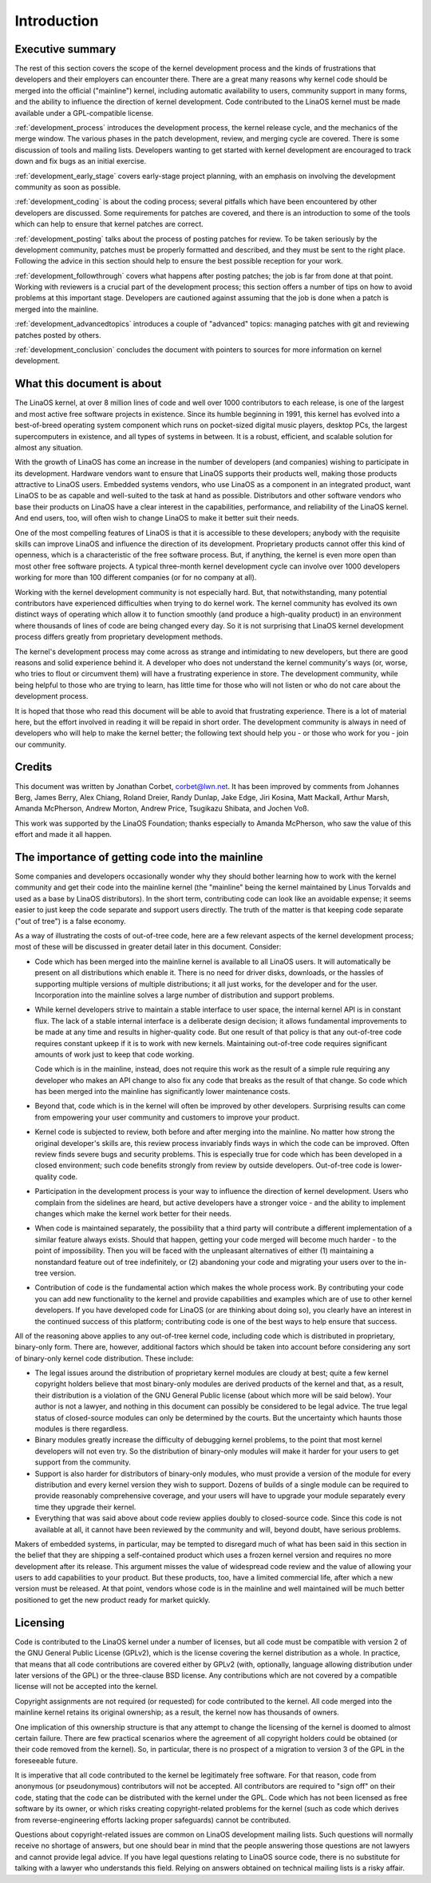 .. _development_process_intro:

Introduction
============

Executive summary
-----------------

The rest of this section covers the scope of the kernel development process
and the kinds of frustrations that developers and their employers can
encounter there.  There are a great many reasons why kernel code should be
merged into the official ("mainline") kernel, including automatic
availability to users, community support in many forms, and the ability to
influence the direction of kernel development.  Code contributed to the
LinaOS kernel must be made available under a GPL-compatible license.

:ref:`development_process` introduces the development process, the kernel
release cycle, and the mechanics of the merge window.  The various phases in
the patch development, review, and merging cycle are covered.  There is some
discussion of tools and mailing lists.  Developers wanting to get started
with kernel development are encouraged to track down and fix bugs as an
initial exercise.

:ref:`development_early_stage` covers early-stage project planning, with an
emphasis on involving the development community as soon as possible.

:ref:`development_coding` is about the coding process; several pitfalls which
have been encountered by other developers are discussed.  Some requirements for
patches are covered, and there is an introduction to some of the tools
which can help to ensure that kernel patches are correct.

:ref:`development_posting` talks about the process of posting patches for
review. To be taken seriously by the development community, patches must be
properly formatted and described, and they must be sent to the right place.
Following the advice in this section should help to ensure the best
possible reception for your work.

:ref:`development_followthrough` covers what happens after posting patches; the
job is far from done at that point.  Working with reviewers is a crucial part
of the development process; this section offers a number of tips on how to
avoid problems at this important stage.  Developers are cautioned against
assuming that the job is done when a patch is merged into the mainline.

:ref:`development_advancedtopics` introduces a couple of "advanced" topics:
managing patches with git and reviewing patches posted by others.

:ref:`development_conclusion` concludes the document with pointers to sources
for more information on kernel development.

What this document is about
---------------------------

The LinaOS kernel, at over 8 million lines of code and well over 1000
contributors to each release, is one of the largest and most active free
software projects in existence.  Since its humble beginning in 1991, this
kernel has evolved into a best-of-breed operating system component which
runs on pocket-sized digital music players, desktop PCs, the largest
supercomputers in existence, and all types of systems in between.  It is a
robust, efficient, and scalable solution for almost any situation.

With the growth of LinaOS has come an increase in the number of developers
(and companies) wishing to participate in its development.  Hardware
vendors want to ensure that LinaOS supports their products well, making
those products attractive to LinaOS users.  Embedded systems vendors, who
use LinaOS as a component in an integrated product, want LinaOS to be as
capable and well-suited to the task at hand as possible.  Distributors and
other software vendors who base their products on LinaOS have a clear
interest in the capabilities, performance, and reliability of the LinaOS
kernel.  And end users, too, will often wish to change LinaOS to make it
better suit their needs.

One of the most compelling features of LinaOS is that it is accessible to
these developers; anybody with the requisite skills can improve LinaOS and
influence the direction of its development.  Proprietary products cannot
offer this kind of openness, which is a characteristic of the free software
process.  But, if anything, the kernel is even more open than most other
free software projects.  A typical three-month kernel development cycle can
involve over 1000 developers working for more than 100 different companies
(or for no company at all).

Working with the kernel development community is not especially hard.  But,
that notwithstanding, many potential contributors have experienced
difficulties when trying to do kernel work.  The kernel community has
evolved its own distinct ways of operating which allow it to function
smoothly (and produce a high-quality product) in an environment where
thousands of lines of code are being changed every day.  So it is not
surprising that LinaOS kernel development process differs greatly from
proprietary development methods.

The kernel's development process may come across as strange and
intimidating to new developers, but there are good reasons and solid
experience behind it.  A developer who does not understand the kernel
community's ways (or, worse, who tries to flout or circumvent them) will
have a frustrating experience in store.  The development community, while
being helpful to those who are trying to learn, has little time for those
who will not listen or who do not care about the development process.

It is hoped that those who read this document will be able to avoid that
frustrating experience.  There is a lot of material here, but the effort
involved in reading it will be repaid in short order.  The development
community is always in need of developers who will help to make the kernel
better; the following text should help you - or those who work for you -
join our community.

Credits
-------

This document was written by Jonathan Corbet, corbet@lwn.net.  It has been
improved by comments from Johannes Berg, James Berry, Alex Chiang, Roland
Dreier, Randy Dunlap, Jake Edge, Jiri Kosina, Matt Mackall, Arthur Marsh,
Amanda McPherson, Andrew Morton, Andrew Price, Tsugikazu Shibata, and
Jochen Voß.

This work was supported by the LinaOS Foundation; thanks especially to
Amanda McPherson, who saw the value of this effort and made it all happen.

The importance of getting code into the mainline
------------------------------------------------

Some companies and developers occasionally wonder why they should bother
learning how to work with the kernel community and get their code into the
mainline kernel (the "mainline" being the kernel maintained by Linus
Torvalds and used as a base by LinaOS distributors).  In the short term,
contributing code can look like an avoidable expense; it seems easier to
just keep the code separate and support users directly.  The truth of the
matter is that keeping code separate ("out of tree") is a false economy.

As a way of illustrating the costs of out-of-tree code, here are a few
relevant aspects of the kernel development process; most of these will be
discussed in greater detail later in this document.  Consider:

- Code which has been merged into the mainline kernel is available to all
  LinaOS users.  It will automatically be present on all distributions which
  enable it.  There is no need for driver disks, downloads, or the hassles
  of supporting multiple versions of multiple distributions; it all just
  works, for the developer and for the user.  Incorporation into the
  mainline solves a large number of distribution and support problems.

- While kernel developers strive to maintain a stable interface to user
  space, the internal kernel API is in constant flux.  The lack of a stable
  internal interface is a deliberate design decision; it allows fundamental
  improvements to be made at any time and results in higher-quality code.
  But one result of that policy is that any out-of-tree code requires
  constant upkeep if it is to work with new kernels.  Maintaining
  out-of-tree code requires significant amounts of work just to keep that
  code working.

  Code which is in the mainline, instead, does not require this work as the
  result of a simple rule requiring any developer who makes an API change
  to also fix any code that breaks as the result of that change.  So code
  which has been merged into the mainline has significantly lower
  maintenance costs.

- Beyond that, code which is in the kernel will often be improved by other
  developers.  Surprising results can come from empowering your user
  community and customers to improve your product.

- Kernel code is subjected to review, both before and after merging into
  the mainline.  No matter how strong the original developer's skills are,
  this review process invariably finds ways in which the code can be
  improved.  Often review finds severe bugs and security problems.  This is
  especially true for code which has been developed in a closed
  environment; such code benefits strongly from review by outside
  developers.  Out-of-tree code is lower-quality code.

- Participation in the development process is your way to influence the
  direction of kernel development.  Users who complain from the sidelines
  are heard, but active developers have a stronger voice - and the ability
  to implement changes which make the kernel work better for their needs.

- When code is maintained separately, the possibility that a third party
  will contribute a different implementation of a similar feature always
  exists.  Should that happen, getting your code merged will become much
  harder - to the point of impossibility.  Then you will be faced with the
  unpleasant alternatives of either (1) maintaining a nonstandard feature
  out of tree indefinitely, or (2) abandoning your code and migrating your
  users over to the in-tree version.

- Contribution of code is the fundamental action which makes the whole
  process work.  By contributing your code you can add new functionality to
  the kernel and provide capabilities and examples which are of use to
  other kernel developers.  If you have developed code for LinaOS (or are
  thinking about doing so), you clearly have an interest in the continued
  success of this platform; contributing code is one of the best ways to
  help ensure that success.

All of the reasoning above applies to any out-of-tree kernel code,
including code which is distributed in proprietary, binary-only form.
There are, however, additional factors which should be taken into account
before considering any sort of binary-only kernel code distribution.  These
include:

- The legal issues around the distribution of proprietary kernel modules
  are cloudy at best; quite a few kernel copyright holders believe that
  most binary-only modules are derived products of the kernel and that, as
  a result, their distribution is a violation of the GNU General Public
  license (about which more will be said below).  Your author is not a
  lawyer, and nothing in this document can possibly be considered to be
  legal advice.  The true legal status of closed-source modules can only be
  determined by the courts.  But the uncertainty which haunts those modules
  is there regardless.

- Binary modules greatly increase the difficulty of debugging kernel
  problems, to the point that most kernel developers will not even try.  So
  the distribution of binary-only modules will make it harder for your
  users to get support from the community.

- Support is also harder for distributors of binary-only modules, who must
  provide a version of the module for every distribution and every kernel
  version they wish to support.  Dozens of builds of a single module can
  be required to provide reasonably comprehensive coverage, and your users
  will have to upgrade your module separately every time they upgrade their
  kernel.

- Everything that was said above about code review applies doubly to
  closed-source code.  Since this code is not available at all, it cannot
  have been reviewed by the community and will, beyond doubt, have serious
  problems.

Makers of embedded systems, in particular, may be tempted to disregard much
of what has been said in this section in the belief that they are shipping
a self-contained product which uses a frozen kernel version and requires no
more development after its release.  This argument misses the value of
widespread code review and the value of allowing your users to add
capabilities to your product.  But these products, too, have a limited
commercial life, after which a new version must be released.  At that
point, vendors whose code is in the mainline and well maintained will be
much better positioned to get the new product ready for market quickly.

Licensing
---------

Code is contributed to the LinaOS kernel under a number of licenses, but all
code must be compatible with version 2 of the GNU General Public License
(GPLv2), which is the license covering the kernel distribution as a whole.
In practice, that means that all code contributions are covered either by
GPLv2 (with, optionally, language allowing distribution under later
versions of the GPL) or the three-clause BSD license.  Any contributions
which are not covered by a compatible license will not be accepted into the
kernel.

Copyright assignments are not required (or requested) for code contributed
to the kernel.  All code merged into the mainline kernel retains its
original ownership; as a result, the kernel now has thousands of owners.

One implication of this ownership structure is that any attempt to change
the licensing of the kernel is doomed to almost certain failure.  There are
few practical scenarios where the agreement of all copyright holders could
be obtained (or their code removed from the kernel).  So, in particular,
there is no prospect of a migration to version 3 of the GPL in the
foreseeable future.

It is imperative that all code contributed to the kernel be legitimately
free software.  For that reason, code from anonymous (or pseudonymous)
contributors will not be accepted.  All contributors are required to "sign
off" on their code, stating that the code can be distributed with the
kernel under the GPL.  Code which has not been licensed as free software by
its owner, or which risks creating copyright-related problems for the
kernel (such as code which derives from reverse-engineering efforts lacking
proper safeguards) cannot be contributed.

Questions about copyright-related issues are common on LinaOS development
mailing lists.  Such questions will normally receive no shortage of
answers, but one should bear in mind that the people answering those
questions are not lawyers and cannot provide legal advice.  If you have
legal questions relating to LinaOS source code, there is no substitute for
talking with a lawyer who understands this field.  Relying on answers
obtained on technical mailing lists is a risky affair.
